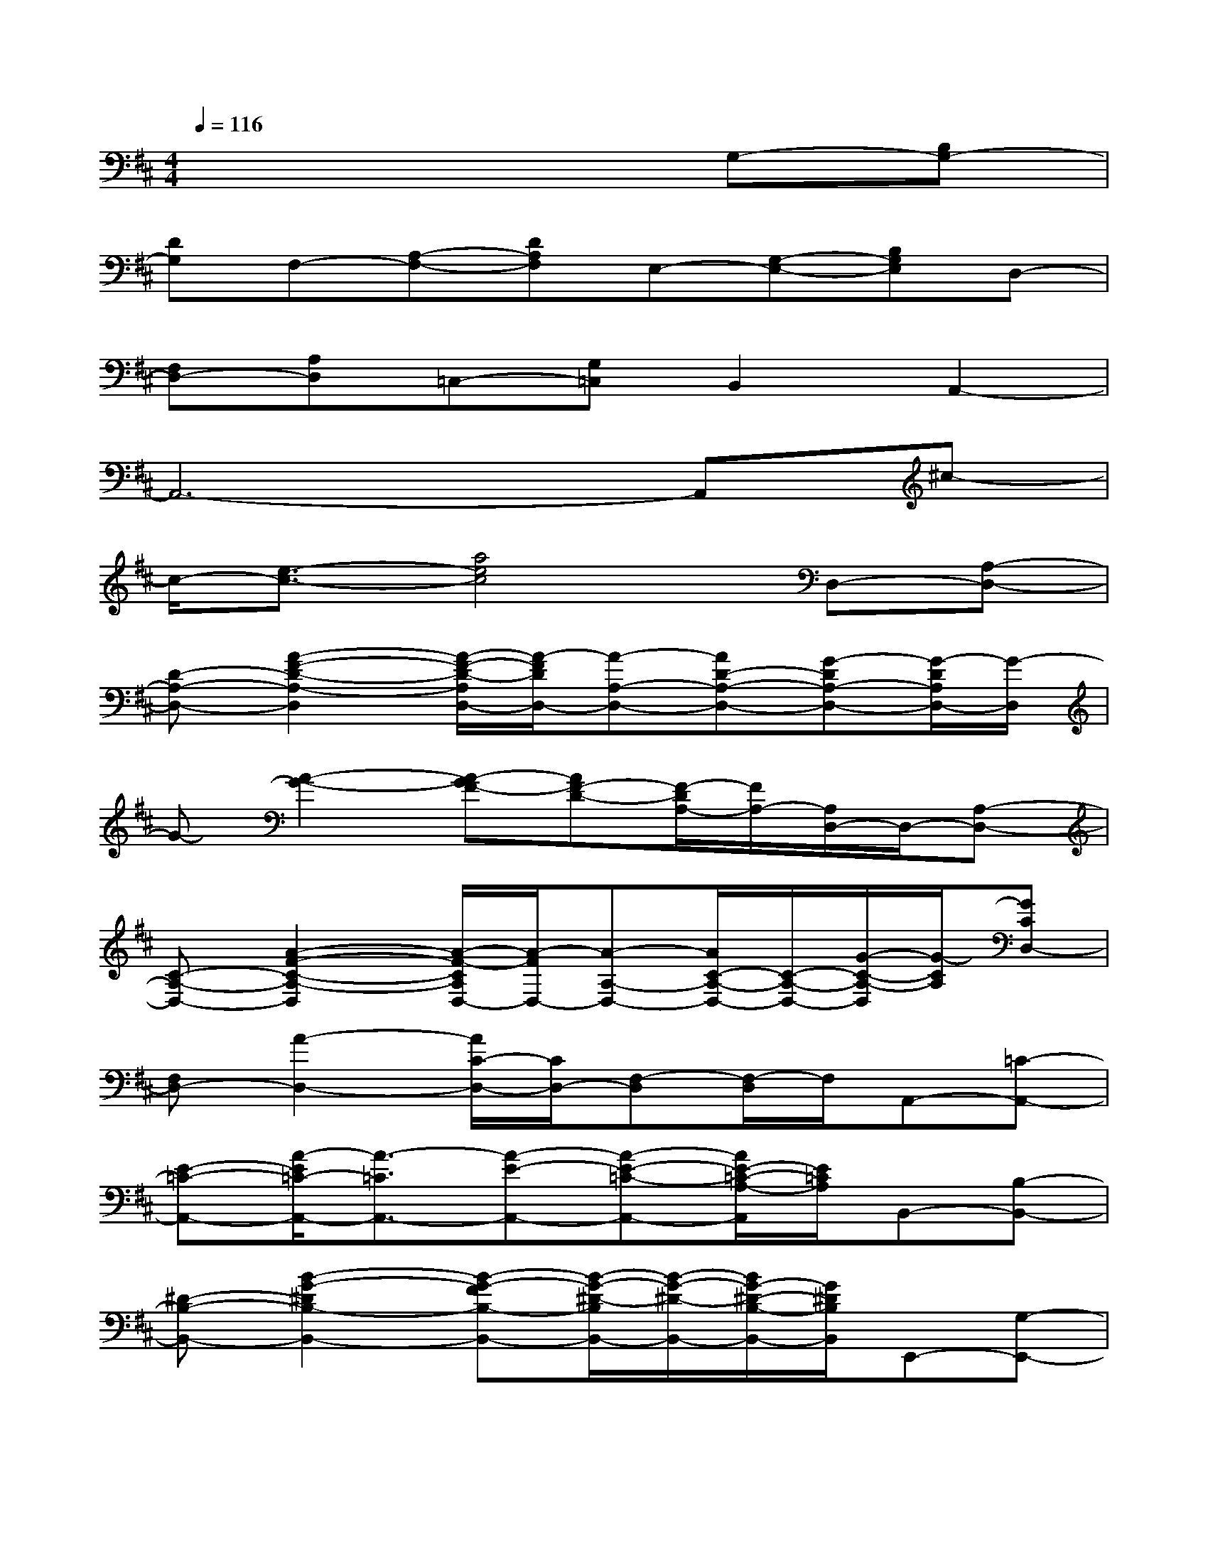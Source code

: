 X:1
T:
M:4/4
L:1/8
Q:1/4=116
K:D%2sharps
V:1
x6G,-[B,G,-]|
[DG,]F,-[A,-F,-][DA,F,]E,-[G,-E,-][B,G,E,]D,-|
[F,D,-][A,D,]=C,-[G,=C,]B,,2A,,2-|
A,,6-A,,^c-|
c/2-[e3/2-c3/2-][a4e4c4]D,-[A,-D,-]|
[D-A,-D,-][A2-F2-D2-A,2-D,2][A/2-F/2-D/2-A,/2D,/2-][A/2-F/2D/2D,/2-][A-A,-D,-][AD-A,-D,-][G-DA,-D,-][G/2-D/2A,/2D,/2-][G/2-D,/2]|
G-[A2-G2-][A-GF-][AF-D-][F/2-D/2A,/2-][F/2A,/2-][A,/2D,/2-]D,/2-[A,-D,-]|
[C-A,-D,-][A2-F2-C2-A,2-D,2][A/2-F/2-C/2A,/2D,/2-][A/2-F/2D,/2-][A-A,-D,-][A/2C/2-A,/2-D,/2-][C/2-A,/2-D,/2-][G/2-C/2-A,/2-D,/2][G/2-C/2A,/2][GCD,-]|
[F,D,-][A2-D,2-][A/2C/2-D,/2-][C/2D,/2-][F,-D,][F,/2-D,/2]F,/2A,,-[=C-A,,-]|
[E-=C-A,,-][A/2-E/2=C/2-A,,/2-][A3/2-=C3/2A,,3/2-][A-E-A,,-][A-E-=C-A,,-][A/2E/2-=C/2-A,/2-A,,/2][E/2=C/2A,/2]B,,-[B,-B,,-]|
[^D-B,-B,,-][B2-G2-^D2B,2-B,,2-][B-G-FB,-B,,-][B/2-G/2-^D/2-B,/2B,,/2-][B/2-G/2-^D/2-B,,/2-][B/2G/2-^D/2-B,/2-B,,/2-][G/2^D/2B,/2B,,/2]E,,-[G,-E,,-]|
[B,-G,E,,-][G-E-B,E,,-][G-E-B,E,,-][G/2-E/2B,/2G,/2-E,,/2-][G/2-G,/2E,,/2-][G/2F/2-E,,/2-][F/2-E,,/2-][F-B,G,E,,-][FE,,-][G-E,,-]|
[G-B,E,,-][GG,E,,-][A-E,,-][A-B,E,,-][B/2-A/2E,,/2-][B/2-E,,/2-][BG,E,,]G,,-[B,-G,,-]|
[=DB,-G,,-][G3/2-D3/2B,3/2-G,,3/2-][G/2-B,/2G,,/2-][G-DG,,-][G/2B,/2-G,,/2-][B,/2-G,,/2][GB,]A,,-[^C-A,,-]|
[EC-A,,-][A/2-E/2C/2-A,,/2-][A-CA,,-][A/2-A,,/2-][AA,-A,,-][C/2-A,/2-A,,/2][C/2-A,/2-][ACA,]D,-[A,-D,-]|
[DA,-D,-][F2-A,2-D,2-][F/2D/2-A,/2D,/2-][D/2D,/2]C,-[A,-C,][A,B,,-][A,-B,,-]